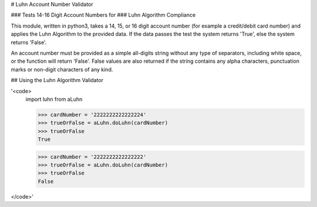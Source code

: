 # Luhn Account Number Validator

### Tests 14-16 Digit Account Numbers for   
### Luhn Algorithm Compliance   

This module, written in python3, takes a 14, 15, or 16 digit account number   
(for example a credit/debit card number) and applies the Luhn Algorithm to   
the provided data. If the data passes the test the system returns 'True',    
else the system returns 'False'.   

An account number must be provided as a simple all-digits string without any   
type of separators, including white space, or the function will return 'False'.    
False values are also returned if the string contains any alpha characters,    
punctuation marks or non-digit characters of any kind. 


## Using the Luhn Algorithm Validator 

'<code>    
    import luhn from aLuhn   
    
    >>> cardNumber = '2222222222222224'   
    >>> trueOrFalse = aLuhn.doLuhn(cardNumber)   
    >>> trueOrFalse    
    True   
    
    >>> cardNumber = '2222222222222222'   
    >>> trueOrFalse = aLuhn.doLuhn(cardNumber)   
    >>> trueOrFalse      
    False   
</code>'   

